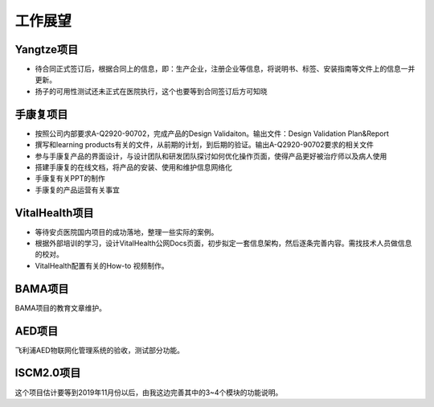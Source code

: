 工作展望
===========================

Yangtze项目
-------------
- 待合同正式签订后，根据合同上的信息，即：生产企业，注册企业等信息，将说明书、标签、安装指南等文件上的信息一并更新。
- 扬子的可用性测试还未正式在医院执行，这个也要等到合同签订后方可知晓

手康复项目
------------
- 按照公司内部要求A-Q2920-90702，完成产品的Design Validaiton。输出文件：Design Validation Plan&Report
- 撰写和learning products有关的文件，从前期的计划，到后期的验证。输出A-Q2920-90702要求的相关文件
- 参与手康复产品的界面设计，与设计团队和研发团队探讨如何优化操作页面，使得产品更好被治疗师以及病人使用
- 搭建手康复的在线文档，将产品的安装、使用和维护信息网络化
- 手康复有关PPT的制作
- 手康复的产品运营有关事宜

VitalHealth项目
------------------
•	等待安贞医院国内项目的成功落地，整理一些实际的案例。
•	根据外部培训的学习，设计VitalHealth公网Docs页面，初步拟定一套信息架构，然后逐条完善内容。需找技术人员做信息的校对。
•	VitalHealth配置有关的How-to 视频制作。


BAMA项目
-------------
BAMA项目的教育文章维护。

AED项目
--------
飞利浦AED物联网化管理系统的验收，测试部分功能。

ISCM2.0项目
-------------
这个项目估计要等到2019年11月份以后，由我这边完善其中的3~4个模块的功能说明。




